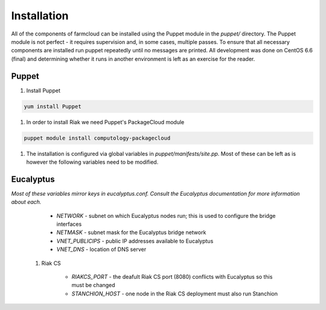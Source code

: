 Installation
============

All of the components of farmcloud can be installed using the Puppet module
in the `puppet/` directory. The Puppet module is not perfect - it requires
supervision and, in some cases, multiple passes. To ensure that all
necessary components are installed run puppet repeatedly until no messages
are printed. All development was done on CentOS 6.6 (final) and determining
whether it runs in another environment is left as an exercise for the
reader.

Puppet
------

1. Install Puppet

.. code-block:: shell

    yum install Puppet

#. In order to install Riak we need Puppet's PackageCloud module

.. code-block:: shell

    puppet module install computology-packagecloud

#. The installation is configured via global variables in
   `puppet/manifests/site.pp`. Most of these can be left as is however the
   following variables need to be modified.

Eucalyptus
----------
*Most of these variables mirror keys in eucalyptus.conf. Consult the Eucalyptus documentation for more information about each.*

        - `NETWORK` - subnet on which Eucalyptus nodes run; this is used to configure the bridge interfaces
        - `NETMASK` - subnet mask for the Eucalyptus bridge network
        - `VNET_PUBLICIPS` - public IP addresses available to Eucalyptus
        - `VNET_DNS` - location of DNS server

    #. Riak CS

        - `RIAKCS_PORT` - the deafult Riak CS port (8080) conflicts with Eucalyptus so this must be changed
        - `STANCHION_HOST` - one node in the Riak CS deployment must also run Stanchion

